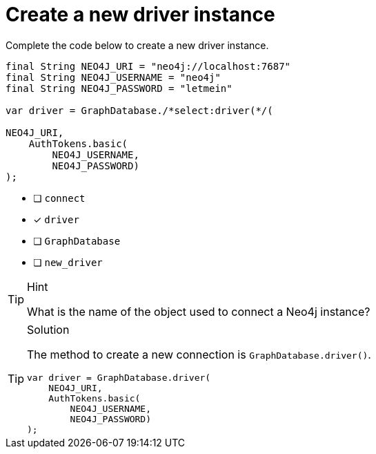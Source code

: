 [.question.select-in-source]
= Create a new driver instance

Complete the code below to create a new driver instance.

[source,Java,role=nocopy noplay]
----
final String NEO4J_URI = "neo4j://localhost:7687"
final String NEO4J_USERNAME = "neo4j"
final String NEO4J_PASSWORD = "letmein"

var driver = GraphDatabase./*select:driver(*/(

NEO4J_URI, 
    AuthTokens.basic(
        NEO4J_USERNAME, 
        NEO4J_PASSWORD)
);

----

- [ ] `connect`
- [x] `driver`
- [ ] `GraphDatabase`
- [ ] `new_driver`

[TIP,role=hint]
.Hint
====
What is the name of the object used to connect a Neo4j instance?
====

[TIP,role=solution]
.Solution
====
The method to create a new connection is `GraphDatabase.driver()`.

[source,Java,role=nocopy noplay]
----
var driver = GraphDatabase.driver(
    NEO4J_URI, 
    AuthTokens.basic(
        NEO4J_USERNAME, 
        NEO4J_PASSWORD)
);

----
====
